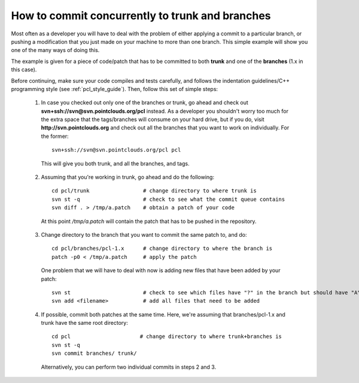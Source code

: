 .. _branches_repository:

How to commit concurrently to trunk and branches
------------------------------------------------

Most often as a developer you will have to deal with the problem of either applying a commit to a particular branch, or pushing a modification that you just made on your machine to more than one branch. This simple example will show you one of the many ways of doing this.

The example is given for a piece of code/patch that has to be committed to both **trunk** and one of the **branches** (1.x in this case).

Before continuing, make sure your code compiles and tests carefully, and follows the indentation guidelines/C++ programming style (see :ref:`pcl_style_guide`). Then, follow this set of simple steps:

  1. In case you checked out only one of the branches or trunk, go ahead and check out **svn+ssh://svn@svn.pointclouds.org/pcl** instead. As a developer you shouldn't worry too much for the extra space that the tags/branches will consume on your hard drive, but if you do, visit **http://svn.pointclouds.org** and check out all the branches that you want to work on individually. For the former::

      svn+ssh://svn@svn.pointclouds.org/pcl pcl


    This will give you both trunk, and all the branches, and tags.

  2. Assuming that you're working in trunk, go ahead and do the following::


      cd pcl/trunk                 # change directory to where trunk is
      svn st -q                    # check to see what the commit queue contains
      svn diff . > /tmp/a.patch    # obtain a patch of your code

    At this point */tmp/a.patch* will contain the patch that has to be pushed in the repository.

  3. Change directory to the branch that you want to commit the same patch to, and do::


      cd pcl/branches/pcl-1.x      # change directory to where the branch is
      patch -p0 < /tmp/a.patch     # apply the patch

     
    One problem that we will have to deal with now is adding new files that have been added by your patch::

      svn st                       # check to see which files have "?" in the branch but should have "A" instead
      svn add <filename>           # add all files that need to be added

  4. If possible, commit both patches at the same time. Here, we're assuming that branches/pcl-1.x and trunk have the same root directory::

       cd pcl                      # change directory to where trunk+branches is
       svn st -q
       svn commit branches/ trunk/

     Alternatively, you can perform two individual commits in steps 2 and 3.


